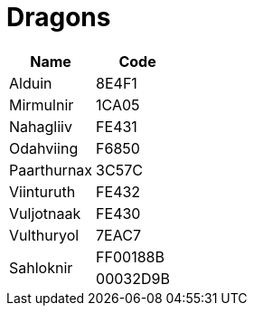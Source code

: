 = Dragons

[%header, cols="^.^,^.^"]
|===
|Name
|Code

|Alduin
|8E4F1

|Mirmulnir
|1CA05

|Nahagliiv
|FE431

|Odahviing
|F6850

|Paarthurnax
|3C57C

|Viinturuth
|FE432

|Vuljotnaak
|FE430

|Vulthuryol
|7EAC7

.2+|Sahloknir
|FF00188B
|00032D9B
|===
